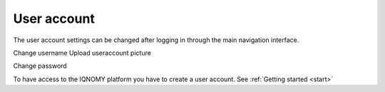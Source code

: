 .. _User account:

############
User account
############

The user account settings can be changed after logging in through the main navigation interface.

.. glossary::
   User account
      'My account' You can change your user settings.

Change username
Upload useraccount picture

.. _Change password:

Change password

To have access to the IQNOMY platform you have to create a user account. See :ref:`Getting started <start>`